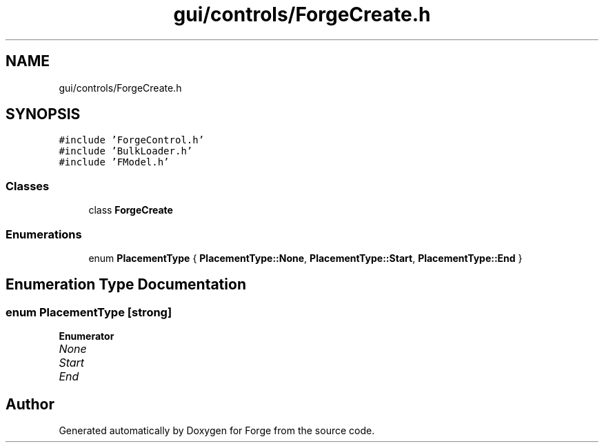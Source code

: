 .TH "gui/controls/ForgeCreate.h" 3 "Sat Apr 4 2020" "Version 0.1.0" "Forge" \" -*- nroff -*-
.ad l
.nh
.SH NAME
gui/controls/ForgeCreate.h
.SH SYNOPSIS
.br
.PP
\fC#include 'ForgeControl\&.h'\fP
.br
\fC#include 'BulkLoader\&.h'\fP
.br
\fC#include 'FModel\&.h'\fP
.br

.SS "Classes"

.in +1c
.ti -1c
.RI "class \fBForgeCreate\fP"
.br
.in -1c
.SS "Enumerations"

.in +1c
.ti -1c
.RI "enum \fBPlacementType\fP { \fBPlacementType::None\fP, \fBPlacementType::Start\fP, \fBPlacementType::End\fP }"
.br
.in -1c
.SH "Enumeration Type Documentation"
.PP 
.SS "enum \fBPlacementType\fP\fC [strong]\fP"

.PP
\fBEnumerator\fP
.in +1c
.TP
\fB\fINone \fP\fP
.TP
\fB\fIStart \fP\fP
.TP
\fB\fIEnd \fP\fP
.SH "Author"
.PP 
Generated automatically by Doxygen for Forge from the source code\&.
